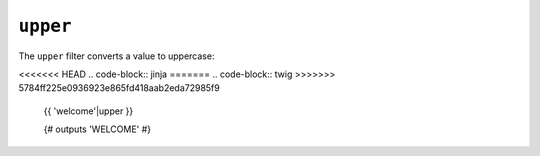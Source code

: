 ``upper``
=========

The ``upper`` filter converts a value to uppercase:

<<<<<<< HEAD
.. code-block:: jinja
=======
.. code-block:: twig
>>>>>>> 5784ff225e0936923e865fd418aab2eda72985f9

    {{ 'welcome'|upper }}

    {# outputs 'WELCOME' #}
